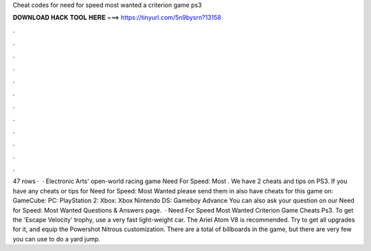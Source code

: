 Cheat codes for need for speed most wanted a criterion game ps3

𝐃𝐎𝐖𝐍𝐋𝐎𝐀𝐃 𝐇𝐀𝐂𝐊 𝐓𝐎𝐎𝐋 𝐇𝐄𝐑𝐄 ===> https://tinyurl.com/5n9bysrn?13158

.

.

.

.

.

.

.

.

.

.

.

.

47 rows ·  · Electronic Arts' open-world racing game Need For Speed: Most . We have 2 cheats and tips on PS3. If you have any cheats or tips for Need for Speed: Most Wanted please send them in  also have cheats for this game on: GameCube: PC: PlayStation 2: Xbox: Xbox Nintendo DS: Gameboy Advance You can also ask your question on our Need for Speed: Most Wanted Questions & Answers page.  · Need For Speed Most Wanted Criterion Game Cheats Ps3. To get the 'Escape Velocity' trophy, use a very fast light-weight car. The Ariel Atom V8 is recommended. Try to get all upgrades for it, and equip the Powershot Nitrous customization. There are a total of billboards in the game, but there are very few you can use to do a yard jump.